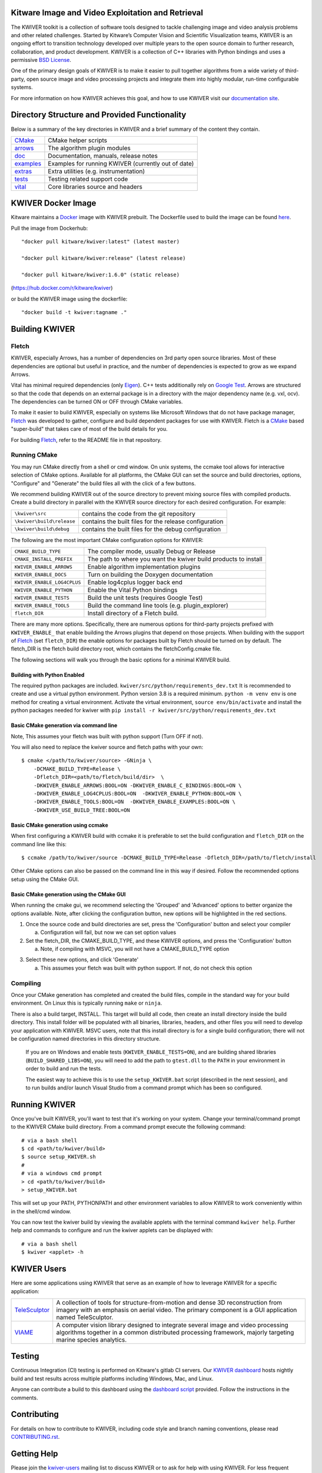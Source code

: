 .. image:: doc/kwiver_Logo-300x78.png
   :alt: KWIVER

Kitware Image and Video Exploitation and Retrieval
==================================================

The KWIVER toolkit is a collection of software tools designed to
tackle challenging image and video analysis problems and other related
challenges. Started by Kitware’s Computer Vision and
Scientific Visualization teams, KWIVER is an ongoing effort to
transition technology developed over multiple years to the open source
domain to further research, collaboration, and product development.
KWIVER is a collection of C++ libraries with Python bindings
and uses a permissive `BSD License <LICENSE>`_.

One of the primary design goals of KWIVER is to make it easier to pull
together algorithms from a wide variety of third-party, open source
image and video processing projects and integrate them into highly
modular, run-time configurable systems.

For more information on how KWIVER achieves this goal,
and how to use KWIVER visit our `documentation site <http://kwiver.readthedocs.io/en/latest/>`_.

Directory Structure and Provided Functionality
==============================================

Below is a summary of the key directories in KWIVER and a brief summary of
the content they contain.


================ ===========================================================
`<CMake>`_       CMake helper scripts
`<arrows>`_      The algorithm plugin modules
`<doc>`_         Documentation, manuals, release notes
`<examples>`_    Examples for running KWIVER (currently out of date)
`<extras>`_      Extra utilities (e.g. instrumentation)
`<tests>`_       Testing related support code
`<vital>`_       Core libraries source and headers
================ ===========================================================

KWIVER Docker Image
=============================

Kitware maintains a `Docker <https://www.docker.com/>`_ image with KWIVER prebuilt.
The Dockerfile used to build the image can be found `here <dockerfile>`_.

Pull the image from Dockerhub::

 "docker pull kitware/kwiver:latest" (latest master)

 "docker pull kitware/kwiver:release" (latest release)

 "docker pull kitware/kwiver:1.6.0" (static release)

(`https://hub.docker.com/r/kitware/kwiver <https://hub.docker.com/r/kitware/kwiver>`_)

or build the KWIVER image using the dockerfile::

 "docker build -t kwiver:tagname ."


Building KWIVER
===============

Fletch
------

KWIVER, especially Arrows, has a number of dependencies on 3rd party
open source libraries.  Most of these dependencies are optional
but useful in practice, and the number of dependencies is expected to
grow as we expand Arrows.

Vital has minimal required dependencies (only Eigen_).
C++ tests additionally rely on `Google Test`_.
Arrows are structured so that
the code that depends on an external package is in a directory with
the major dependency name (e.g. vxl, ocv). The dependencies can be
turned ON or OFF through CMake variables.

To make it easier to build KWIVER, especially
on systems like Microsoft Windows that do not have package manager,
Fletch_ was developed to gather, configure and build dependent packages
for use with KWIVER.  Fletch is a |cmake_link|_ based
"super-build" that takes care of most of the build details for you.

For building Fletch_, refer to the README file in that repository.


Running CMake
-------------

You may run CMake directly from a shell or cmd window.
On unix systems, the ccmake tool allows for interactive selection of CMake options.
Available for all platforms, the CMake GUI can set the source and build directories, options,
"Configure" and "Generate" the build files all with the click of a few buttons.

We recommend building KWIVER out of the source directory to prevent mixing
source files with compiled products.  Create a build directory in parallel
with the KWIVER source directory for each desired configuration. For example:

========================== ===================================================================
``\kwiver\src``             contains the code from the git repository
``\kwiver\build\release``   contains the built files for the release configuration
``\kwiver\build\debug``     contains the built files for the debug configuration
========================== ===================================================================

The following are the most important CMake configuration options for KWIVER:

============================= ====================================================================
``CMAKE_BUILD_TYPE``          The compiler mode, usually Debug or Release
``CMAKE_INSTALL_PREFIX``      The path to where you want the kwiver build products to install
``KWIVER_ENABLE_ARROWS``      Enable algorithm implementation plugins
``KWIVER_ENABLE_DOCS``        Turn on building the Doxygen documentation
``KWIVER_ENABLE_LOG4CPLUS``   Enable log4cplus logger back end
``KWIVER_ENABLE_PYTHON``      Enable the Vital Python bindings
``KWIVER_ENABLE_TESTS``       Build the unit tests (requires Google Test)
``KWIVER_ENABLE_TOOLS``       Build the command line tools (e.g. plugin_explorer)
``fletch_DIR``                Install directory of a Fletch build.
============================= ====================================================================

There are many more options.  Specifically, there are numerous options
for third-party projects prefixed with ``KWIVER_ENABLE_`` that enable
building the Arrows plugins that depend on those projects.  When building
with the support of Fletch_ (set ``fletch_DIR``) the enable options for
packages built by Fletch should be turned on by default.
The fletch_DIR is the fletch build directory root, which contains the fletchConfig.cmake file.

The following sections will walk you through the basic options for a minimal KWIVER build.

Building with Python Enabled
~~~~~~~~~~~~~~~~~~~~~~~~~~~~~~~~~~~~~~~~~~~~~~~~
The required python packages are included.
``kwiver/src/python/requirements_dev.txt``
It is recommended to create and use a virtual python environment. Python version 3.8 is a required minimum.
``python -m venv env`` is one method for creating a virtual environment.
Activate the virtual environment, ``source env/bin/activate`` and install
the python packages needed for kwiver with
``pip install -r kwiver/src/python/requirements_dev.txt``


Basic CMake generation via command line
~~~~~~~~~~~~~~~~~~~~~~~~~~~~~~~~~~~~~~~~~~~~~~~~

Note, This assumes your fletch was built with python support (Turn OFF if not).

You will also need to replace the kwiver source and fletch paths with your own::

    $ cmake </path/to/kwiver/source> -GNinja \
        -DCMAKE_BUILD_TYPE=Release \
        -Dfletch_DIR=<path/to/fletch/build/dir>  \
        -DKWIVER_ENABLE_ARROWS:BOOL=ON -DKWIVER_ENABLE_C_BINDINGS:BOOL=ON \
        -DKWIVER_ENABLE_LOG4CPLUS:BOOL=ON  -DKWIVER_ENABLE_PYTHON:BOOL=ON \
        -DKWIVER_ENABLE_TOOLS:BOOL=ON  -DKWIVER_ENABLE_EXAMPLES:BOOL=ON \
        -DKWIVER_USE_BUILD_TREE:BOOL=ON

Basic CMake generation using ccmake
~~~~~~~~~~~~~~~~~~~~~~~~~~~~~~~~~~~~~~~~~~~~

When first configuring a KWIVER build with ccmake it is preferable to set the build
configuration and ``fletch_DIR`` on the command line like this::

  $ ccmake /path/to/kwiver/source -DCMAKE_BUILD_TYPE=Release -Dfletch_DIR=/path/to/fletch/install

Other CMake options can also be passed on the command line in this way if desired.
Follow the recommended options setup using the CMake GUI.

Basic CMake generation using the CMake GUI
~~~~~~~~~~~~~~~~~~~~~~~~~~~~~~~~~~~~~~~~~~~~~~~~~~~

When running the cmake gui, we recommend selecting the 'Grouped' and 'Advanced'
options to better organize the options available. Note, after clicking the
configuration button, new options will be highlighted in the red sections.

1. Once the source code and build directories are set, press the 'Configuration'
   button and select your compiler

   a. Configuration will fail, but now we can set option values

2. Set the fletch_DIR, the CMAKE_BUILD_TYPE, and these KWIVER options,
   and press the 'Configuration' button

   a. Note, if compiling with MSVC, you will not have a CMAKE_BUILD_TYPE option

.. image:: doc/manuals/_images/cmake/cmake_step_2.png
   :alt: KWIVER CMake Configuration Step 2

3. Select these new options, and click 'Generate'

   a. This assumes your fletch was built with python support.
      If not, do not check this option

.. image:: doc/manuals/_images/cmake/cmake_step_3.png
   :alt: KWIVER CMake Configuration Step 3

Compiling
---------

Once your CMake generation has completed and created the build files,
compile in the standard way for your build environment.  On Linux
this is typically running ``make`` or ``ninja``.

There is also a build target, INSTALL. This target will build all code,
then create an install directory inside the build directory.  This install
folder will be populated with all binaries, libraries, headers, and other files
you will need to develop your application with KWIVER. MSVC users, note that
this install directory is for a single build configuration; there will not be
configuration named directories in this directory structure.

  If you are on Windows and enable tests (``KWIVER_ENABLE_TESTS=ON``),
  and are building shared libraries (``BUILD_SHARED_LIBS=ON``), you will
  need to add the path to ``gtest.dll`` to the ``PATH`` in your environment
  in order to build and run the tests.

  The easiest way to achieve this is to use the ``setup_KWIVER.bat`` script
  (described in the next session), and to run builds and/or launch Visual
  Studio from a command prompt which has been so configured.


Running KWIVER
==============

Once you've built KWIVER, you'll want to test that it's working on your system.
Change your terminal/command prompt to the KWIVER CMake build directory.
From a command prompt execute the following command::

  # via a bash shell
  $ cd <path/to/kwiver/build>
  $ source setup_KWIVER.sh
  #
  # via a windows cmd prompt
  > cd <path/to/kwiver/build>
  > setup_KWIVER.bat

This will set up your PATH, PYTHONPATH and other environment variables
to allow KWIVER to work conveniently within in the shell/cmd window.

You can now test the kwiver build by viewing the available applets with the
terminal command ``kwiver help``. Further help and commands to configure and
run the kwiver applets can be displayed with::
  # via a bash shell
  $ kwiver <applet> -h


KWIVER Users
============

Here are some applications using KWIVER that serve as an example of how to
leverage KWIVER for a specific application:

============= ================================================================
TeleSculptor_ A collection of tools for structure-from-motion and dense 3D
              reconstruction from imagery with an emphasis on aerial video.
              The primary component is a GUI application named TeleSculptor.
VIAME_        A computer vision library designed to integrate several image and
              video processing algorithms together in a common distributed
              processing framework, majorly targeting marine species analytics.
============= ================================================================

Testing
========
Continuous Integration (CI) testing is performed on Kitware's gitlab CI servers.
Our `KWIVER dashboard <https://open.cdash.org/index.php?project=KWIVER>`_
hosts nightly build and test results across multiple platforms including
Windows, Mac, and Linux.

Anyone can contribute a build to this dashboard using the
`dashboard script <CMake/dashboard-scripts/KWIVER_common.cmake>`_
provided.  Follow the instructions in the comments.


Contributing
============

For details on how to contribute to KWIVER, including code style and branch
naming conventions, please read `<CONTRIBUTING.rst>`_.


Getting Help
============

Please join the
`kwiver-users <http://public.kitware.com/mailman/listinfo/kwiver-users>`_
mailing list to discuss KWIVER or to ask for help with using KWIVER.
For less frequent announcements about KWIVER and projects built on KWIVER,
please join the
`kwiver-announce <http://public.kitware.com/mailman/listinfo/kwiver-announce>`_
mailing list.


Acknowledgements
================

The authors would like to thank AFRL/Sensors Directorate for their support
of this work via SBIR Contract FA8650-14-C-1820. The portions of this work
funded by the above contract are approved for public release via case number
88ABW-2017-2725.

The authors would like to thank IARPA for their support of this work via the
DIVA program.

The authors would like to thank NOAA for their support of this work via the
NOAA Fisheries Strategic Initiative on Automated Image Analysis.

.. Appendix I: References
.. ======================

.. _Boost: http://www.boost.org/
.. _`Ceres Solver`: http://ceres-solver.org/
.. _CDash: http://www.cdash.org/
.. _cmake_link: http://www.cmake.org/
.. _Eigen: http://eigen.tuxfamily.org/
.. _Fletch: https://github.com/Kitware/fletch
.. _Google Test: https://github.com/google/googletest
.. _Kitware: http://www.kitware.com/
.. _TeleSculptor: https://github.com/Kitware/TeleSculptor
.. _OpenCV: http://opencv.org/
.. _PROJ: http://proj.org/
.. _Travis CI: https://travis-ci.org/
.. _VIAME: https://github.com/Kitware/VIAME
.. _Vibrant: https://github.com/Kitware/vibrant
.. _VXL: https://github.com/vxl/vxl/

.. Appendix II: Text Substitutions
.. ===============================

.. Use a different target name to avoid conflict with `<CMake>`_ link to the
   source tree.

.. |cmake_link| replace:: CMake

.. |>=| unicode:: U+02265 .. greater or equal sign
